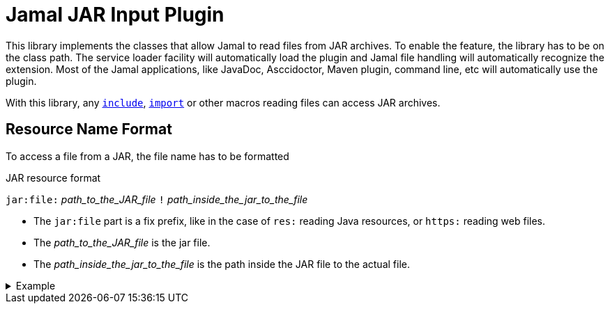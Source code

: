 = Jamal JAR Input Plugin

This library implements the classes that allow Jamal to read files from JAR archives.
To enable the feature, the library has to be on the class path.
The service loader facility will automatically load the plugin and Jamal file handling will automatically recognize the extension.
Most of the Jamal applications, like JavaDoc, Asccidoctor, Maven plugin, command line, etc will automatically use the plugin.

With this library, any link:../documentation/macros/include.adoc[`include`], link:../documentation/macros/import.adoc[`import`] or other macros reading files can access JAR archives.

== Resource Name Format

To access a file from a JAR, the file name has to be formatted

.JAR resource format
****
`jar:file:` __path_to_the_JAR_file__ `!` __path_inside_the_jar_to_the_file__
****

* The `jar:file` part is a fix prefix, like in the case of `res:` reading Java resources, or `https:` reading web files.

* The __path_to_the_JAR_file__  is the jar file.

* The __path_inside_the_jar_to_the_file__ is the path inside the JAR file to the actual file.

.Example
[%collapsible]
====
[source]
----
{@include [verbatim] jar:file://C:/Users/PincoPalino/myJar.jar!/Bing.txt}
----
====